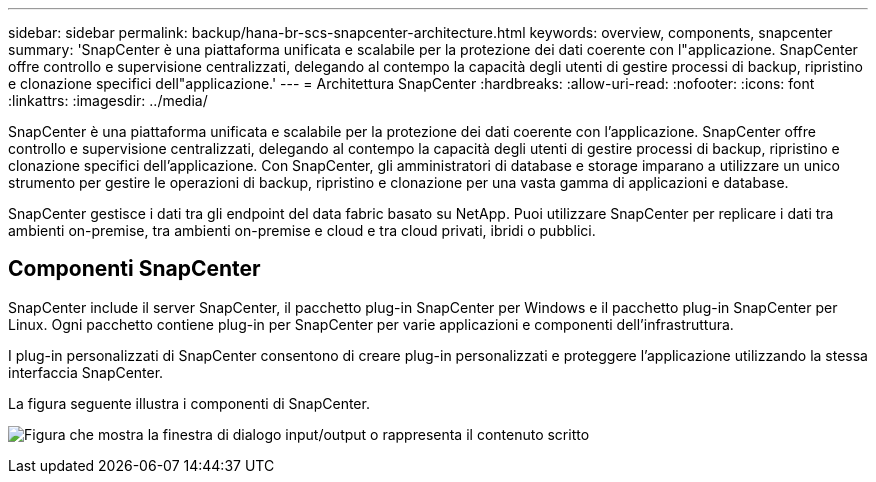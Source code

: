 ---
sidebar: sidebar 
permalink: backup/hana-br-scs-snapcenter-architecture.html 
keywords: overview, components, snapcenter 
summary: 'SnapCenter è una piattaforma unificata e scalabile per la protezione dei dati coerente con l"applicazione. SnapCenter offre controllo e supervisione centralizzati, delegando al contempo la capacità degli utenti di gestire processi di backup, ripristino e clonazione specifici dell"applicazione.' 
---
= Architettura SnapCenter
:hardbreaks:
:allow-uri-read: 
:nofooter: 
:icons: font
:linkattrs: 
:imagesdir: ../media/


[role="lead"]
SnapCenter è una piattaforma unificata e scalabile per la protezione dei dati coerente con l'applicazione. SnapCenter offre controllo e supervisione centralizzati, delegando al contempo la capacità degli utenti di gestire processi di backup, ripristino e clonazione specifici dell'applicazione. Con SnapCenter, gli amministratori di database e storage imparano a utilizzare un unico strumento per gestire le operazioni di backup, ripristino e clonazione per una vasta gamma di applicazioni e database.

SnapCenter gestisce i dati tra gli endpoint del data fabric basato su NetApp. Puoi utilizzare SnapCenter per replicare i dati tra ambienti on-premise, tra ambienti on-premise e cloud e tra cloud privati, ibridi o pubblici.



== Componenti SnapCenter

SnapCenter include il server SnapCenter, il pacchetto plug-in SnapCenter per Windows e il pacchetto plug-in SnapCenter per Linux. Ogni pacchetto contiene plug-in per SnapCenter per varie applicazioni e componenti dell'infrastruttura.

I plug-in personalizzati di SnapCenter consentono di creare plug-in personalizzati e proteggere l'applicazione utilizzando la stessa interfaccia SnapCenter.

La figura seguente illustra i componenti di SnapCenter.

image:saphana-br-scs-image6.png["Figura che mostra la finestra di dialogo input/output o rappresenta il contenuto scritto"]
